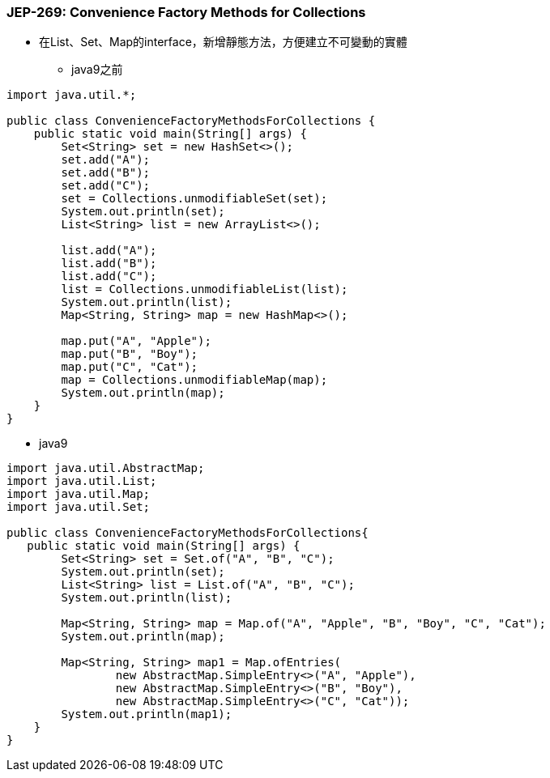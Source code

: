 === JEP-269: Convenience Factory Methods for Collections

* 在List、Set、Map的interface，新增靜態方法，方便建立不可變動的實體

** java9之前
[source,java]
----
import java.util.*;

public class ConvenienceFactoryMethodsForCollections {
    public static void main(String[] args) {
        Set<String> set = new HashSet<>();
        set.add("A");
        set.add("B");
        set.add("C");
        set = Collections.unmodifiableSet(set);
        System.out.println(set);
        List<String> list = new ArrayList<>();

        list.add("A");
        list.add("B");
        list.add("C");
        list = Collections.unmodifiableList(list);
        System.out.println(list);
        Map<String, String> map = new HashMap<>();

        map.put("A", "Apple");
        map.put("B", "Boy");
        map.put("C", "Cat");
        map = Collections.unmodifiableMap(map);
        System.out.println(map);
    }
}
----

** java9
[source,java]
----
import java.util.AbstractMap;
import java.util.List;
import java.util.Map;
import java.util.Set;

public class ConvenienceFactoryMethodsForCollections{
   public static void main(String[] args) {
        Set<String> set = Set.of("A", "B", "C");
        System.out.println(set);
        List<String> list = List.of("A", "B", "C");
        System.out.println(list);

        Map<String, String> map = Map.of("A", "Apple", "B", "Boy", "C", "Cat");
        System.out.println(map);

        Map<String, String> map1 = Map.ofEntries(
                new AbstractMap.SimpleEntry<>("A", "Apple"),
                new AbstractMap.SimpleEntry<>("B", "Boy"),
                new AbstractMap.SimpleEntry<>("C", "Cat"));
        System.out.println(map1);
    }
}
----